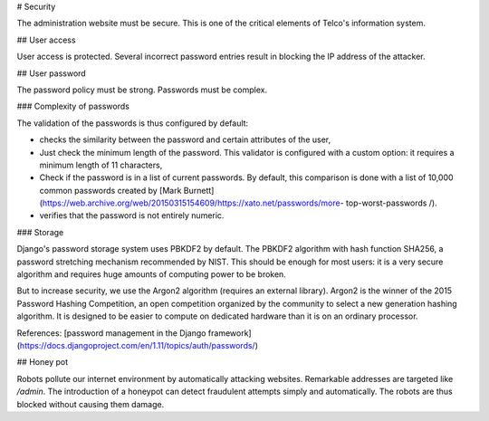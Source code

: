 # Security

The administration website must be secure. This is one of the critical elements of Telco's information system.

## User access

User access is protected. Several incorrect password entries result in blocking the IP address of the attacker.

## User password

The password policy must be strong. Passwords must be complex.

### Complexity of passwords

The validation of the passwords is thus configured by default:

* checks the similarity between the password and certain attributes of the user,
* Just check the minimum length of the password. This validator is configured with a custom option: it requires a minimum length of 11 characters,
* Check if the password is in a list of current passwords. By default, this comparison is done with a list of 10,000 common passwords created by [Mark Burnett] (https://web.archive.org/web/20150315154609/https://xato.net/passwords/more- top-worst-passwords /).
* verifies that the password is not entirely numeric.

### Storage

Django's password storage system uses PBKDF2 by default. The PBKDF2 algorithm with hash function SHA256, a password stretching mechanism recommended by NIST. This should be enough for most users: it is a very secure algorithm and requires huge amounts of computing power to be broken.

But to increase security, we use the Argon2 algorithm (requires an external library). Argon2 is the winner of the 2015 Password Hashing Competition, an open competition organized by the community to select a new generation hashing algorithm. It is designed to be easier to compute on dedicated hardware than it is on an ordinary processor.

References: [password management in the Django framework] (https://docs.djangoproject.com/en/1.11/topics/auth/passwords/)

## Honey pot

Robots pollute our internet environment by automatically attacking websites. Remarkable addresses are targeted like */admin*. The introduction of a honeypot can detect fraudulent attempts simply and automatically. The robots are thus blocked without causing them damage.

